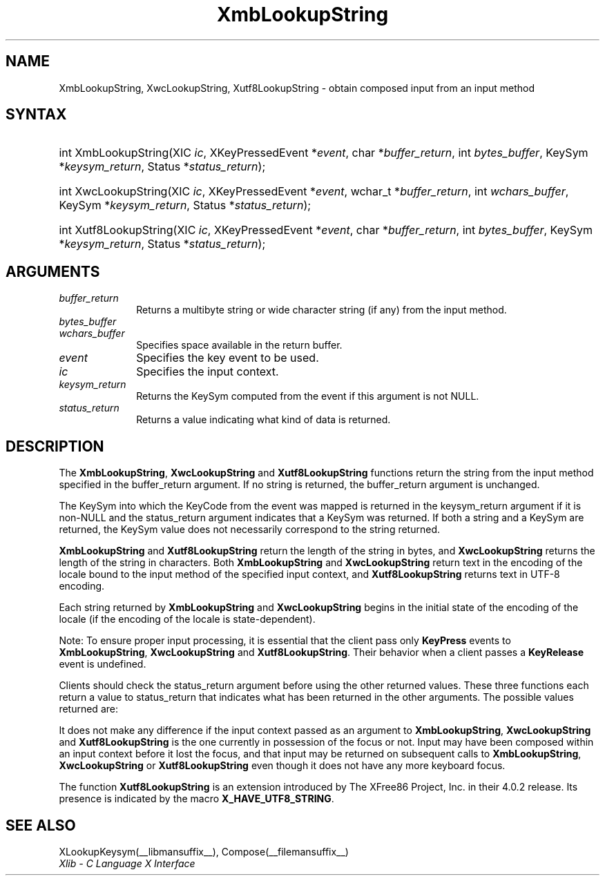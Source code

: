 '\" t
.\" Copyright \(co 1985, 1986, 1987, 1988, 1989, 1990, 1991, 1994, 1996 X Consortium
.\" Copyright \(co 2000  The XFree86 Project, Inc.
.\"
.\" Permission is hereby granted, free of charge, to any person obtaining
.\" a copy of this software and associated documentation files (the
.\" "Software"), to deal in the Software without restriction, including
.\" without limitation the rights to use, copy, modify, merge, publish,
.\" distribute, sublicense, and/or sell copies of the Software, and to
.\" permit persons to whom the Software is furnished to do so, subject to
.\" the following conditions:
.\"
.\" The above copyright notice and this permission notice shall be included
.\" in all copies or substantial portions of the Software.
.\"
.\" THE SOFTWARE IS PROVIDED "AS IS", WITHOUT WARRANTY OF ANY KIND, EXPRESS
.\" OR IMPLIED, INCLUDING BUT NOT LIMITED TO THE WARRANTIES OF
.\" MERCHANTABILITY, FITNESS FOR A PARTICULAR PURPOSE AND NONINFRINGEMENT.
.\" IN NO EVENT SHALL THE X CONSORTIUM BE LIABLE FOR ANY CLAIM, DAMAGES OR
.\" OTHER LIABILITY, WHETHER IN AN ACTION OF CONTRACT, TORT OR OTHERWISE,
.\" ARISING FROM, OUT OF OR IN CONNECTION WITH THE SOFTWARE OR THE USE OR
.\" OTHER DEALINGS IN THE SOFTWARE.
.\"
.\" Except as contained in this notice, the name of the X Consortium shall
.\" not be used in advertising or otherwise to promote the sale, use or
.\" other dealings in this Software without prior written authorization
.\" from the X Consortium.
.\"
.\" Copyright \(co 1985, 1986, 1987, 1988, 1989, 1990, 1991 by
.\" Digital Equipment Corporation
.\"
.\" Portions Copyright \(co 1990, 1991 by
.\" Tektronix, Inc.
.\"
.\" Permission to use, copy, modify and distribute this documentation for
.\" any purpose and without fee is hereby granted, provided that the above
.\" copyright notice appears in all copies and that both that copyright notice
.\" and this permission notice appear in all copies, and that the names of
.\" Digital and Tektronix not be used in in advertising or publicity pertaining
.\" to this documentation without specific, written prior permission.
.\" Digital and Tektronix makes no representations about the suitability
.\" of this documentation for any purpose.
.\" It is provided "as is" without express or implied warranty.
.\"
.\"
.ds xT X Toolkit Intrinsics \- C Language Interface
.ds xW Athena X Widgets \- C Language X Toolkit Interface
.ds xL Xlib \- C Language X Interface
.ds xC Inter-Client Communication Conventions Manual
'\" t
.TH XmbLookupString __libmansuffix__ __xorgversion__ "XLIB FUNCTIONS"
.SH NAME
XmbLookupString, XwcLookupString, Xutf8LookupString \- obtain composed input from an input method
.SH SYNTAX
.HP
int XmbLookupString\^(\^XIC \fIic\fP\^, XKeyPressedEvent *\fIevent\fP, char
*\fIbuffer_return\fP\^, int \fIbytes_buffer\fP\^, KeySym
*\fIkeysym_return\fP\^, Status *\fIstatus_return\fP\^);
.HP
int XwcLookupString\^(\^XIC \fIic\fP\^, XKeyPressedEvent *\fIevent\fP\^,
wchar_t *\fIbuffer_return\fP\^, int \fIwchars_buffer\fP\^, KeySym
*\fIkeysym_return\fP\^, Status *\fIstatus_return\fP\^);
.HP
int Xutf8LookupString\^(\^XIC \fIic\fP\^, XKeyPressedEvent *\fIevent\fP, char
*\fIbuffer_return\fP\^, int \fIbytes_buffer\fP\^, KeySym
*\fIkeysym_return\fP\^, Status *\fIstatus_return\fP\^);
.SH ARGUMENTS
.IP \fIbuffer_return\fP 1i
Returns a multibyte string or wide character string (if any)
from the input method.
.IP \fIbytes_buffer\fP 1i
.br
.ns
.IP \fIwchars_buffer\fP 1i
Specifies space available in the return buffer.
.IP \fIevent\fP 1i
Specifies the key event to be used.
.IP \fIic\fP 1i
Specifies the input context.
.IP \fIkeysym_return\fP 1i
Returns the KeySym computed from the event if this argument is not NULL.
.IP \fIstatus_return\fP 1i
Returns a value indicating what kind of data is returned.
.SH DESCRIPTION
The
.BR XmbLookupString ,
.B XwcLookupString
and
.B Xutf8LookupString
functions return the string from the input method specified
in the buffer_return argument.
If no string is returned,
the buffer_return argument is unchanged.
.LP
The KeySym into which the KeyCode from the event was mapped is returned
in the keysym_return argument if it is non-NULL and the status_return
argument indicates that a KeySym was returned.
If both a string and a KeySym are returned,
the KeySym value does not necessarily correspond to the string returned.
.LP
.B XmbLookupString
and
.B Xutf8LookupString
return the length of the string in bytes, and
.B XwcLookupString
returns the length of the string in characters.
Both
.B XmbLookupString
and
.B XwcLookupString
return text in the encoding of the locale bound to the input method
of the specified input context, and
.B Xutf8LookupString
returns text in UTF-8 encoding.
.LP
Each string returned by
.B XmbLookupString
and
.B XwcLookupString
begins in the initial state of the encoding of the locale
(if the encoding of the locale is state-dependent).
.LP
Note: To ensure proper input processing,
it is essential that the client pass only
.B KeyPress
events to
.BR XmbLookupString ,
.B XwcLookupString
and
.BR Xutf8LookupString .
Their behavior when a client passes a
.B KeyRelease
event is undefined.
.LP
Clients should check the status_return argument before
using the other returned values.
These three functions each return a value to status_return
that indicates what has been returned in the other arguments.
The possible values returned are:
.TS
lw(1.5i) lw(4.3i).
T{
.B XBufferOverflow
T}	T{
The input string to be returned is too large for the supplied buffer_return.
The required size (for
.BR XmbLookupString ,
.B Xutf8LookupString
in bytes; for
.B XwcLookupString
in characters) is returned as the value of the function,
and the contents of buffer_return and keysym_return are not modified.
The client should recall the function with the same event
and a buffer of adequate size to obtain the string.
T}
T{
.B XLookupNone
T}	T{
No consistent input has been composed so far.
The contents of buffer_return and keysym_return are not modified,
and the function returns zero.
T}
T{
.B XLookupChars
T}	T{
Some input characters have been composed.
They are placed in the buffer_return argument, using the encoding
described above,
and the string length is returned as the value of the function.
The content of the keysym_return argument is not modified.
T}
T{
.B XLookupKeySym
T}	T{
A KeySym has been returned instead of a string
and is returned in keysym_return.
The content of the buffer_return argument is not modified,
and the function returns zero.
T}
T{
.B XLookupBoth
T}	T{
Both a KeySym and a string are returned;
.B XLookupChars
and
.B XLookupKeySym
occur simultaneously.
T}
.TE
.LP
It does not make any difference if the input context passed as an argument to
.BR XmbLookupString ,
.B XwcLookupString
and
.B Xutf8LookupString
is the one currently in possession of the focus or not.
Input may have been composed within an input context before it lost the focus,
and that input may be returned on subsequent calls to
.BR XmbLookupString ,
.B XwcLookupString
or
.B Xutf8LookupString
even though it does not have any more keyboard focus.
.LP
The function
.B Xutf8LookupString
is an extension introduced by The XFree86 Project, Inc. in their 4.0.2
release. Its presence is
indicated by the macro
.BR X_HAVE_UTF8_STRING .
.SH "SEE ALSO"
XLookupKeysym(__libmansuffix__),
Compose(__filemansuffix__)
.br
\fI\*(xL\fP
